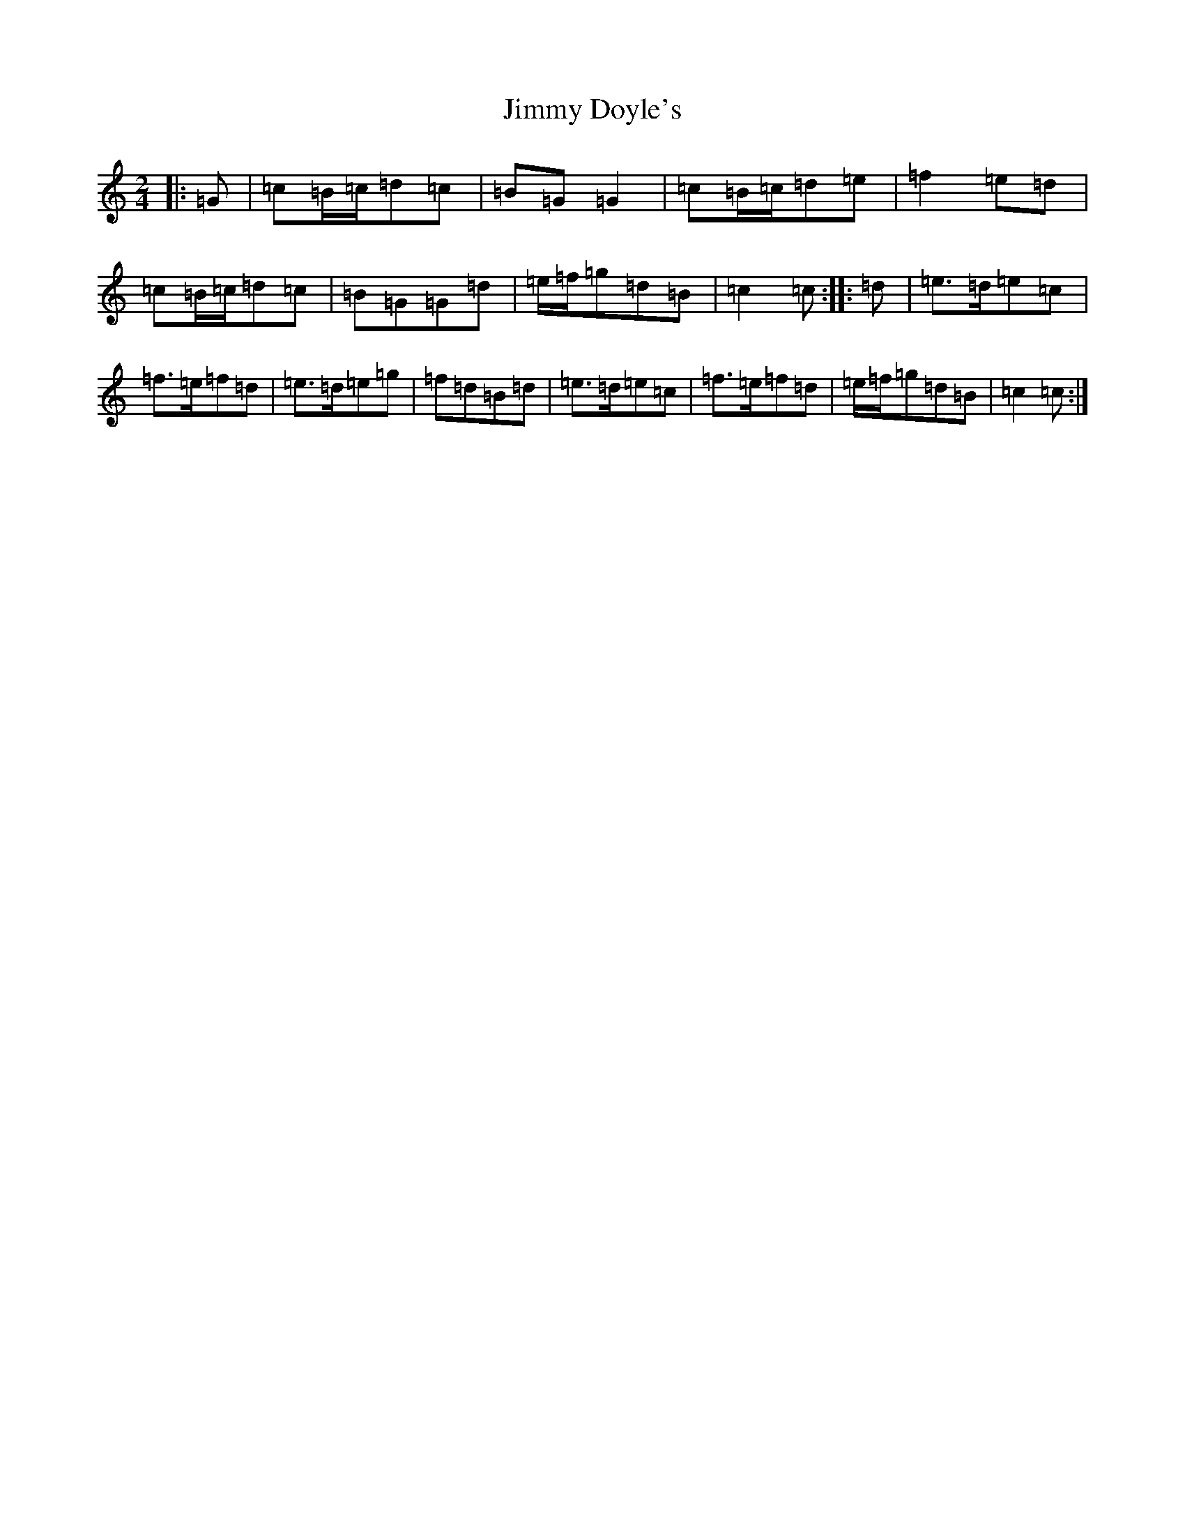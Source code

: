 X: 10471
T: Jimmy Doyle's
S: https://thesession.org/tunes/8861#setting19754
Z: D Major
R: polka
M: 2/4
L: 1/8
K: C Major
|:=G|=c=B/2=c/2=d=c|=B=G=G2|=c=B/2=c/2=d=e|=f2=e=d|=c=B/2=c/2=d=c|=B=G=G=d|=e/2=f/2=g=d=B|=c2=c:||:=d|=e>=d=e=c|=f>=e=f=d|=e>=d=e=g|=f=d=B=d|=e>=d=e=c|=f>=e=f=d|=e/2=f/2=g=d=B|=c2=c:|